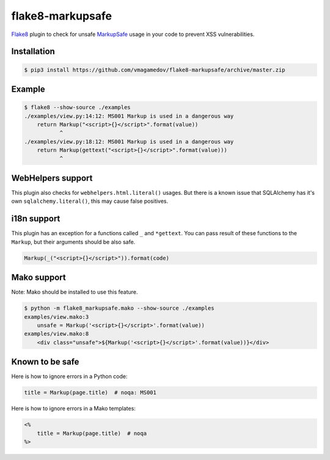 flake8-markupsafe
=================

Flake8_ plugin to check for unsafe MarkupSafe_ usage in your code to prevent XSS
vulnerabilities.

Installation
~~~~~~~~~~~~

.. code-block:: console

  $ pip3 install https://github.com/vmagamedov/flake8-markupsafe/archive/master.zip

Example
~~~~~~~

.. code-block:: console

  $ flake8 --show-source ./examples
  ./examples/view.py:14:12: MS001 Markup is used in a dangerous way
      return Markup("<script>{}</script>".format(value))
             ^
  ./examples/view.py:18:12: MS001 Markup is used in a dangerous way
      return Markup(gettext("<script>{}</script>".format(value)))
             ^

WebHelpers support
~~~~~~~~~~~~~~~~~~

This plugin also checks for ``webhelpers.html.literal()`` usages. But there is
a known issue that SQLAlchemy has it's own ``sqlalchemy.literal()``, this may
cause false positives.

i18n support
~~~~~~~~~~~~

This plugin has an exception for a functions called ``_`` and ``*gettext``. You
can pass result of these functions to the ``Markup``, but their arguments should
be also safe.

.. code-block:: python

  Markup(_("<script>{}</script>")).format(code)

Mako support
~~~~~~~~~~~~

Note: Mako should be installed to use this feature.

.. code-block:: console

  $ python -m flake8_markupsafe.mako --show-source ./examples
  examples/view.mako:3
      unsafe = Markup('<script>{}</script>'.format(value))
  examples/view.mako:8
      <div class="unsafe">${Markup('<script>{}</script>'.format(value))}</div>

Known to be safe
~~~~~~~~~~~~~~~~

Here is how to ignore errors in a Python code:

.. code-block:: python

  title = Markup(page.title)  # noqa: MS001

Here is how to ignore errors in a Mako templates:

.. code-block:: mako

  <%
      title = Markup(page.title)  # noqa
  %>

.. _Flake8: https://flake8.pycqa.org/
.. _MarkupSafe: https://markupsafe.palletsprojects.com/
